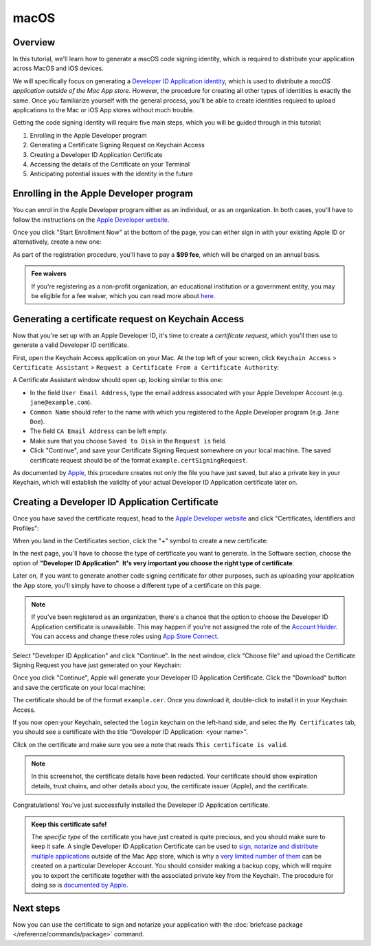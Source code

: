 =====
macOS
=====

Overview
--------

In this tutorial, we'll learn how to generate a macOS code signing identity,
which is required to distribute your application across MacOS and iOS devices.

We will specifically focus on generating a `Developer ID Application identity
<https://developer.apple.com/developer-id/>`__, which is used to distribute a
*macOS application outside of the Mac App store*. However, the procedure for
creating all other types of identities is exactly the same. Once you familiarize
yourself with the general process, you'll be able to create identities required
to upload applications to the Mac or iOS App stores without much trouble.

Getting the code signing identity will require five main steps, which you will
be guided through in this tutorial:

1. Enrolling in the Apple Developer program

2. Generating a Certificate Signing Request on Keychain Access

3. Creating a Developer ID Application Certificate

4. Accessing the details of the Certificate on your Terminal

5. Anticipating potential issues with the identity in the future


Enrolling in the Apple Developer program
----------------------------------------

You can enrol in the Apple Developer program either as an individual, or as an
organization. In both cases, you'll have to follow the instructions on the
`Apple Developer website <https://developer.apple.com/programs/enroll/>`__.

Once you click "Start Enrollment Now" at the bottom of the page, you can either
sign in with your existing Apple ID or alternatively, create a new one:

.. image:: images/AppleID.png
   :width: 300

As part of the registration procedure, you'll have to pay a **$99 fee**, which
will be charged on an annual basis.

.. admonition:: Fee waivers

  If you're registering as a non-profit organization, an educational institution
  or a government entity, you may be eligible for a fee waiver, which you can
  read more about `here
  <https://developer.apple.com/support/membership-fee-waiver/>`__.


Generating a certificate request on Keychain Access
---------------------------------------------------

Now that you're set up with an Apple Developer ID, it's time to create a
*certificate request*, which you'll then use to generate a valid Developer ID
certificate.

First, open the Keychain Access application on your Mac. At the top left of your
screen, click ``Keychain Access`` > ``Certificate Assistant`` > ``Request a
Certificate From a Certificate Authority``:

.. image:: images/Keychain_request1.png
   :width: 500

A Certificate Assistant window should open up, looking similar to this one:

.. image:: images/Keychain_request2.png
   :width: 500

* In the field ``User Email Address``, type the email address associated with
  your Apple Developer Account (e.g. ``jane@example.com``).

* ``Common Name`` should refer to the name with which you registered to the
  Apple Developer program (e.g. ``Jane Doe``).

* The field ``CA Email Address`` can be left empty.

* Make sure that you choose ``Saved to Disk`` in the ``Request is`` field.

* Click "Continue", and save your Certificate Signing Request somewhere on your
  local machine. The saved certificate request should be of the format
  ``example.certSigningRequest``.

As documented by `Apple
<https://help.apple.com/xcode/mac/current/#/dev97211aeac>`__, this procedure
creates not only the file you have just saved, but also a private key in your
Keychain, which will establish the validity of your actual Developer ID
Application certificate later on.

Creating a Developer ID Application Certificate
-----------------------------------------------

Once you have saved the certificate request, head to the `Apple Developer
website <https://developer.apple.com/account>`__ and click "Certificates,
Identifiers and Profiles":

.. image:: images/Certificates_Identifiers_Profiles.png
   :width: 500

When you land in the Certificates section, click the "+" symbol to create a new
certificate:

.. image:: images/Create_certificate.png
   :width: 500

In the next page, you'll have to choose the type of certificate you want to
generate. In the Software section, choose the option of **"Developer ID
Application"**. **It's very important you choose the right type of
certificate**.

Later on, if you want to generate another code signing certificate for other
purposes, such as uploading your application the App store, you'll simply have
to choose a different type of a certificate on this page.

.. image:: images/Choose_developerID_application.png
   :width: 500

.. note::

   If you've been registered as an organization, there's a chance that
   the option to choose the Developer ID Application certificate is unavailable.
   This may happen if you're not assigned the role of the `Account Holder
   <https://developer.apple.com/documentation/security/notarizing_macos_software_before_distribution>`__.
   You can access and change these roles using `App Store Connect
   <https://appstoreconnect.apple.com/access/users>`__.

Select "Developer ID Application" and click "Continue". In the next window,
click "Choose file" and upload the Certificate Signing Request you have just
generated on your Keychain:

.. image:: images/Upload_certificate_request.png
   :width: 500

Once you click "Continue", Apple will generate your Developer ID Application
Certificate. Click the "Download" button and save the certificate on your local
machine:

.. image:: images/Download_certificate.png
   :width: 500

The certificate should be of the format ``example.cer``. Once you download it,
double-click to install it in your Keychain Access.

If you now open your Keychain, selected the ``login`` keychain on
the left-hand side, and selec the ``My Certificates`` tab, you should see a
certificate with the title "Developer ID Application: <your name>".

Click on the certificate and make sure you see a note that reads ``This
certificate is valid``.

.. image:: images/Valid_certificate.png
   :width: 500

.. note::

   In this screenshot, the certificate details have been redacted. Your
   certificate should show expiration details, trust chains, and other
   details about you, the certificate issuer (Apple), and the certificate.

Congratulations! You've just successfully installed the Developer ID Application
certificate.

.. admonition:: Keep this certificate safe!

   The *specific type* of the certificate you have just created is quite
   precious, and you should make sure to keep it safe. A single Developer ID
   Application Certificate can be used to `sign, notarize and distribute
   multiple applications <https://developer.apple.com/forums/thread/657993>`__
   outside of the Mac App store, which is why a `very limited number of them
   <https://help.apple.com/xcode/mac/current/#/dev3a05256b8>`__ can be created
   on a particular Developer Account. You should consider making a backup copy,
   which will require you to export the certificate together with the associated
   private key from the Keychain. The procedure for doing so is `documented by
   Apple
   <https://support.apple.com/guide/keychain-access/import-and-export-keychain-items-kyca35961/mac>`__.

Next steps
----------

Now you can use the certificate to sign and notarize your application with the
:doc:`briefcase package </reference/commands/package>` command.
